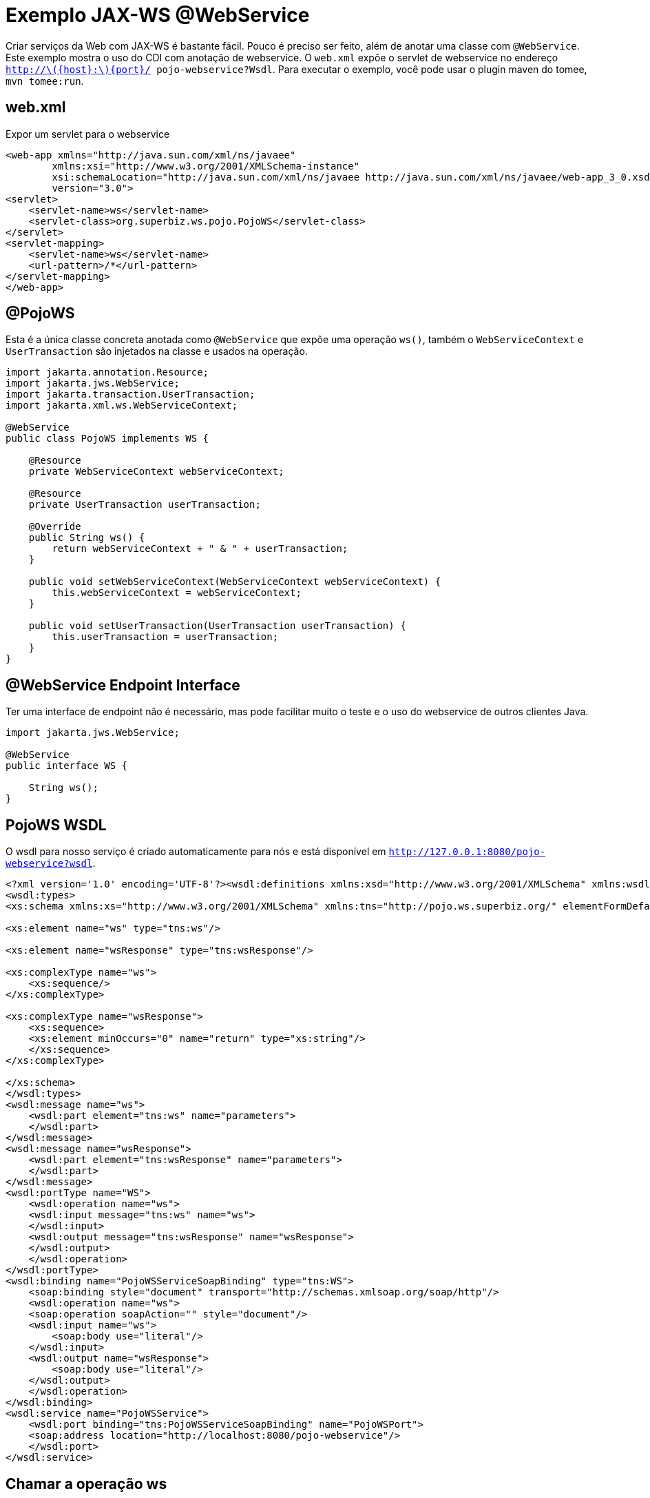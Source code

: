 :index-group: Web Services
:jbake-type: page
:jbake-status: status=published
= Exemplo JAX-WS @WebService

Criar serviços da Web com JAX-WS é bastante fácil. Pouco é preciso ser feito, além de anotar uma classe com `@WebService`. Este exemplo mostra o uso do CDI com anotação de webservice. O `web.xml` expõe o servlet de webservice no endereço `http://latexmath:[${host}:$]\{port}/ pojo-webservice?Wsdl`. Para executar o exemplo, você pode usar o plugin maven do tomee, `mvn tomee:run`.

== web.xml

Expor um servlet para o webservice

[source,xml]
----
<web-app xmlns="http://java.sun.com/xml/ns/javaee"
        xmlns:xsi="http://www.w3.org/2001/XMLSchema-instance"
        xsi:schemaLocation="http://java.sun.com/xml/ns/javaee http://java.sun.com/xml/ns/javaee/web-app_3_0.xsd"
        version="3.0">
<servlet>
    <servlet-name>ws</servlet-name>
    <servlet-class>org.superbiz.ws.pojo.PojoWS</servlet-class>
</servlet>
<servlet-mapping>
    <servlet-name>ws</servlet-name>
    <url-pattern>/*</url-pattern>
</servlet-mapping>
</web-app>
----

== @PojoWS

Esta é a única classe concreta anotada como `@WebService` que expõe uma operação `ws()`, também o `WebServiceContext` e `UserTransaction` são injetados na classe e usados na operação.

[source,java]
----
import jakarta.annotation.Resource;
import jakarta.jws.WebService;
import jakarta.transaction.UserTransaction;
import jakarta.xml.ws.WebServiceContext;

@WebService
public class PojoWS implements WS {

    @Resource
    private WebServiceContext webServiceContext;

    @Resource
    private UserTransaction userTransaction;

    @Override
    public String ws() {
        return webServiceContext + " & " + userTransaction;
    }

    public void setWebServiceContext(WebServiceContext webServiceContext) {
        this.webServiceContext = webServiceContext;
    }

    public void setUserTransaction(UserTransaction userTransaction) {
        this.userTransaction = userTransaction;
    }
}
----

== @WebService Endpoint Interface

Ter uma interface de endpoint não é necessário, mas pode facilitar muito o teste e o uso do webservice de outros clientes Java.

[source,java]
----
import jakarta.jws.WebService;

@WebService
public interface WS {

    String ws();
}
----

== PojoWS WSDL

O wsdl para nosso serviço é criado automaticamente para nós e está disponível em
`http://127.0.0.1:8080/pojo-webservice?wsdl`.

[source,xml]
----
<?xml version='1.0' encoding='UTF-8'?><wsdl:definitions xmlns:xsd="http://www.w3.org/2001/XMLSchema" xmlns:wsdl="http://schemas.xmlsoap.org/wsdl/" xmlns:tns="http://pojo.ws.superbiz.org/" xmlns:soap="http://schemas.xmlsoap.org/wsdl/soap/" xmlns:ns1="http://schemas.xmlsoap.org/soap/http" name="PojoWSService" targetNamespace="http://pojo.ws.superbiz.org/">
<wsdl:types>
<xs:schema xmlns:xs="http://www.w3.org/2001/XMLSchema" xmlns:tns="http://pojo.ws.superbiz.org/" elementFormDefault="unqualified" targetNamespace="http://pojo.ws.superbiz.org/" version="1.0">

<xs:element name="ws" type="tns:ws"/>

<xs:element name="wsResponse" type="tns:wsResponse"/>

<xs:complexType name="ws">
    <xs:sequence/>
</xs:complexType>

<xs:complexType name="wsResponse">
    <xs:sequence>
    <xs:element minOccurs="0" name="return" type="xs:string"/>
    </xs:sequence>
</xs:complexType>

</xs:schema>
</wsdl:types>
<wsdl:message name="ws">
    <wsdl:part element="tns:ws" name="parameters">
    </wsdl:part>
</wsdl:message>
<wsdl:message name="wsResponse">
    <wsdl:part element="tns:wsResponse" name="parameters">
    </wsdl:part>
</wsdl:message>
<wsdl:portType name="WS">
    <wsdl:operation name="ws">
    <wsdl:input message="tns:ws" name="ws">
    </wsdl:input>
    <wsdl:output message="tns:wsResponse" name="wsResponse">
    </wsdl:output>
    </wsdl:operation>
</wsdl:portType>
<wsdl:binding name="PojoWSServiceSoapBinding" type="tns:WS">
    <soap:binding style="document" transport="http://schemas.xmlsoap.org/soap/http"/>
    <wsdl:operation name="ws">
    <soap:operation soapAction="" style="document"/>
    <wsdl:input name="ws">
        <soap:body use="literal"/>
    </wsdl:input>
    <wsdl:output name="wsResponse">
        <soap:body use="literal"/>
    </wsdl:output>
    </wsdl:operation>
</wsdl:binding>
<wsdl:service name="PojoWSService">
    <wsdl:port binding="tns:PojoWSServiceSoapBinding" name="PojoWSPort">
    <soap:address location="http://localhost:8080/pojo-webservice"/>
    </wsdl:port>
</wsdl:service>
----

== Chamar a operação ws

A operação pode ser testada com um cliente como o SoapUI que gerará a seguinte request para a operação ws

=== ws()

Requisição de mensagem SOAP:

[source,xml]
----
<soapenv:Envelope xmlns:soapenv="http://schemas.xmlsoap.org/soap/envelope/" xmlns:pojo="http://pojo.ws.superbiz.org/">
    <soapenv:Header/>
    <soapenv:Body>
        <pojo:ws/>
    </soapenv:Body>
</soapenv:Envelope>
----

Resposta de mensagem SOAP:

[source,xml]
----
<soap:Envelope xmlns:soap="http://schemas.xmlsoap.org/soap/envelope/">
    <soap:Body>
        <ns2:wsResponse xmlns:ns2="http://pojo.ws.superbiz.org/">
            <return>org.apache.cxf.jaxws.context.WebServiceContextImpl@94b724d &amp; org.apache.openejb.resource.GeronimoTransactionManagerFactory$DestroyableTransactionManager@5fe405bf</return>
        </ns2:wsResponse>
    </soap:Body>
</soap:Envelope>
----

Isso mostra que `WebServiceContext` e `UserTransaction` são injetados com êxito.

== Executando

A execução do exemplo pode ser feita no maven com um simples comando `mvn tomee:run`, executado no diretório `pojo-webservice'.

Ao executar, você verá uma saída semelhante à seguinte.

[source,java]
----
26-Dec-2018 21:20:55.667 INFO [main] sun.reflect.NativeMethodAccessorImpl.invoke Server version:        Apache Tomcat (TomEE)/9.0.12 (10.0.0-SNAPSHOT)
26-Dec-2018 21:20:55.668 INFO [main] sun.reflect.NativeMethodAccessorImpl.invoke Server built:          Sep 4 2018 22:13:41 UTC
26-Dec-2018 21:20:55.668 INFO [main] sun.reflect.NativeMethodAccessorImpl.invoke Server number:         9.0.12.0
26-Dec-2018 21:20:55.668 INFO [main] sun.reflect.NativeMethodAccessorImpl.invoke OS Name:               Linux
26-Dec-2018 21:20:55.668 INFO [main] sun.reflect.NativeMethodAccessorImpl.invoke OS Version:            4.15.0-43-generic
26-Dec-2018 21:20:55.668 INFO [main] sun.reflect.NativeMethodAccessorImpl.invoke Architecture:          amd64
26-Dec-2018 21:20:55.668 INFO [main] sun.reflect.NativeMethodAccessorImpl.invoke Java Home:             /usr/lib/jvm/java-8-oracle/jre
26-Dec-2018 21:20:55.669 INFO [main] sun.reflect.NativeMethodAccessorImpl.invoke JVM Version:           1.8.0_144-b01
26-Dec-2018 21:20:55.669 INFO [main] sun.reflect.NativeMethodAccessorImpl.invoke JVM Vendor:            Oracle Corporation
26-Dec-2018 21:20:55.669 INFO [main] sun.reflect.NativeMethodAccessorImpl.invoke CATALINA_BASE:         /tomee/examples/pojo-webservice/target/apache-tomee
26-Dec-2018 21:20:55.669 INFO [main] sun.reflect.NativeMethodAccessorImpl.invoke CATALINA_HOME:         /tomee/examples/pojo-webservice/target/apache-tomee
26-Dec-2018 21:20:55.669 INFO [main] sun.reflect.NativeMethodAccessorImpl.invoke Command line argument: -XX:+HeapDumpOnOutOfMemoryError
26-Dec-2018 21:20:55.669 INFO [main] sun.reflect.NativeMethodAccessorImpl.invoke Command line argument: -Dorg.apache.catalina.STRICT_SERVLET_COMPLIANCE=false
26-Dec-2018 21:20:55.669 INFO [main] sun.reflect.NativeMethodAccessorImpl.invoke Command line argument: -Dopenejb.session.manager=org.apache.tomee.catalina.session.QuickSessionManager
26-Dec-2018 21:20:55.669 INFO [main] sun.reflect.NativeMethodAccessorImpl.invoke Command line argument: -Dtomee.remote.support=true
26-Dec-2018 21:20:55.670 INFO [main] sun.reflect.NativeMethodAccessorImpl.invoke Command line argument: -Dopenejb.system.apps=false
26-Dec-2018 21:20:55.670 INFO [main] sun.reflect.DelegatingMethodAccessorImpl.invoke Command line argument: -Dtomee.jsp-development=true
26-Dec-2018 21:20:55.670 INFO [main] sun.reflect.DelegatingMethodAccessorImpl.invoke Command line argument: -Djava.util.logging.config.file=/tomee/examples/pojo-webservice/target/apache-tomee/conf/logging.properties
26-Dec-2018 21:20:55.670 INFO [main] sun.reflect.DelegatingMethodAccessorImpl.invoke Command line argument: -javaagent:/tomee/examples/pojo-webservice/target/apache-tomee/lib/openejb-javaagent.jar
26-Dec-2018 21:20:55.670 INFO [main] sun.reflect.DelegatingMethodAccessorImpl.invoke Command line argument: -Djava.util.logging.manager=org.apache.juli.ClassLoaderLogManager
26-Dec-2018 21:20:55.670 INFO [main] sun.reflect.DelegatingMethodAccessorImpl.invoke Command line argument: -Djava.io.tmpdir=/tomee/examples/pojo-webservice/target/apache-tomee/temp
26-Dec-2018 21:20:55.670 INFO [main] sun.reflect.DelegatingMethodAccessorImpl.invoke Command line argument: -Dcatalina.base=/tomee/examples/pojo-webservice/target/apache-tomee
26-Dec-2018 21:20:55.670 INFO [main] sun.reflect.DelegatingMethodAccessorImpl.invoke Command line argument: -Dcatalina.home=/tomee/examples/pojo-webservice/target/apache-tomee
26-Dec-2018 21:20:55.670 INFO [main] sun.reflect.DelegatingMethodAccessorImpl.invoke Command line argument: -Dcatalina.ext.dirs=/tomee/examples/pojo-webservice/target/apache-tomee/lib
26-Dec-2018 21:20:55.670 INFO [main] sun.reflect.DelegatingMethodAccessorImpl.invoke Command line argument: -Dorg.apache.tomcat.util.http.ServerCookie.ALLOW_HTTP_SEPARATORS_IN_V0=true
26-Dec-2018 21:20:55.670 INFO [main] sun.reflect.DelegatingMethodAccessorImpl.invoke Command line argument: -ea
26-Dec-2018 21:20:55.671 INFO [main] sun.reflect.DelegatingMethodAccessorImpl.invoke The APR based Apache Tomcat Native library which allows optimal performance in production environments was not found on the java.library.path: [/usr/java/packages/lib/amd64:/usr/lib64:/lib64:/lib:/usr/lib]
26-Dec-2018 21:20:55.855 INFO [main] sun.reflect.DelegatingMethodAccessorImpl.invoke Initializing ProtocolHandler ["http-nio-8080"]
26-Dec-2018 21:20:55.873 INFO [main] sun.reflect.DelegatingMethodAccessorImpl.invoke Using a shared selector for servlet write/read
26-Dec-2018 21:20:55.893 INFO [main] sun.reflect.DelegatingMethodAccessorImpl.invoke Initializing ProtocolHandler ["ajp-nio-8009"]
26-Dec-2018 21:20:55.896 INFO [main] sun.reflect.DelegatingMethodAccessorImpl.invoke Using a shared selector for servlet write/read
26-Dec-2018 21:20:56.206 INFO [main] org.apache.openejb.util.OptionsLog.info Using 'tomee.remote.support=true'
26-Dec-2018 21:20:56.217 INFO [main] org.apache.openejb.util.OptionsLog.info Using 'openejb.jdbc.datasource-creator=org.apache.tomee.jdbc.TomEEDataSourceCreator'
26-Dec-2018 21:20:56.302 INFO [main] org.apache.openejb.OpenEJB$Instance.<init> ********************************************************************************
26-Dec-2018 21:20:56.302 INFO [main] org.apache.openejb.OpenEJB$Instance.<init> OpenEJB http://tomee.apache.org/
26-Dec-2018 21:20:56.302 INFO [main] org.apache.openejb.OpenEJB$Instance.<init> Startup: Wed Dec 26 21:20:56 CET 2018
26-Dec-2018 21:20:56.302 INFO [main] org.apache.openejb.OpenEJB$Instance.<init> Copyright 1999-2018 (C) Apache OpenEJB Project, All Rights Reserved.
26-Dec-2018 21:20:56.302 INFO [main] org.apache.openejb.OpenEJB$Instance.<init> Version: 10.0.0-SNAPSHOT
26-Dec-2018 21:20:56.303 INFO [main] org.apache.openejb.OpenEJB$Instance.<init> Build date: 20181226
26-Dec-2018 21:20:56.303 INFO [main] org.apache.openejb.OpenEJB$Instance.<init> Build time: 02:24
26-Dec-2018 21:20:56.303 INFO [main] org.apache.openejb.OpenEJB$Instance.<init> ********************************************************************************
26-Dec-2018 21:20:56.303 INFO [main] org.apache.openejb.OpenEJB$Instance.<init> openejb.home = /tomee/examples/pojo-webservice/target/apache-tomee
26-Dec-2018 21:20:56.303 INFO [main] org.apache.openejb.OpenEJB$Instance.<init> openejb.base = /tomee/examples/pojo-webservice/target/apache-tomee
26-Dec-2018 21:20:56.305 INFO [main] org.apache.openejb.cdi.CdiBuilder.initializeOWB Created new singletonService org.apache.openejb.cdi.ThreadSingletonServiceImpl@159f197
26-Dec-2018 21:20:56.305 INFO [main] org.apache.openejb.cdi.CdiBuilder.initializeOWB Succeeded in installing singleton service
26-Dec-2018 21:20:56.344 INFO [main] org.apache.openejb.config.ConfigurationFactory.init TomEE configuration file is '/tomee/examples/pojo-webservice/target/apache-tomee/conf/tomee.xml'
26-Dec-2018 21:20:56.431 INFO [main] org.apache.openejb.config.ConfigurationFactory.configureService Configuring Service(id=Tomcat Security Service, type=SecurityService, provider-id=Tomcat Security Service)
26-Dec-2018 21:20:56.433 INFO [main] org.apache.openejb.config.ConfigurationFactory.configureService Configuring Service(id=Default Transaction Manager, type=TransactionManager, provider-id=Default Transaction Manager)
26-Dec-2018 21:20:56.435 INFO [main] org.apache.openejb.util.OptionsLog.info Using 'openejb.system.apps=false'
26-Dec-2018 21:20:56.436 INFO [main] org.apache.openejb.util.OptionsLog.info Using 'openejb.deployments.classpath=false'
26-Dec-2018 21:20:56.454 INFO [main] org.apache.openejb.assembler.classic.Assembler.createRecipe Creating TransactionManager(id=Default Transaction Manager)
26-Dec-2018 21:20:56.504 INFO [main] org.apache.openejb.assembler.classic.Assembler.createRecipe Creating SecurityService(id=Tomcat Security Service)
26-Dec-2018 21:20:56.564 INFO [main] org.apache.openejb.server.ServiceManager.initServer Creating ServerService(id=cxf)
26-Dec-2018 21:20:56.724 INFO [main] org.apache.openejb.server.ServiceManager.initServer Creating ServerService(id=cxf-rs)
26-Dec-2018 21:20:56.778 INFO [main] org.apache.openejb.server.SimpleServiceManager.start   ** Bound Services **
26-Dec-2018 21:20:56.778 INFO [main] org.apache.openejb.server.SimpleServiceManager.printRow   NAME                 IP              PORT  
26-Dec-2018 21:20:56.778 INFO [main] org.apache.openejb.server.SimpleServiceManager.start -------
26-Dec-2018 21:20:56.779 INFO [main] org.apache.openejb.server.SimpleServiceManager.start Ready!
26-Dec-2018 21:20:56.779 INFO [main] sun.reflect.DelegatingMethodAccessorImpl.invoke Initialization processed in 1609 ms
26-Dec-2018 21:20:56.806 INFO [main] org.apache.tomee.catalina.OpenEJBNamingContextListener.bindResource Importing a Tomcat Resource with id 'UserDatabase' of type 'org.apache.catalina.UserDatabase'.
26-Dec-2018 21:20:56.807 INFO [main] org.apache.openejb.assembler.classic.Assembler.createRecipe Creating Resource(id=UserDatabase)
26-Dec-2018 21:20:56.822 INFO [main] sun.reflect.DelegatingMethodAccessorImpl.invoke Starting service [Catalina]
26-Dec-2018 21:20:56.822 INFO [main] sun.reflect.DelegatingMethodAccessorImpl.invoke Starting Servlet Engine: Apache Tomcat (TomEE)/9.0.12 (10.0.0-SNAPSHOT)
26-Dec-2018 21:20:56.839 INFO [main] sun.reflect.DelegatingMethodAccessorImpl.invoke Deploying web application archive [/tomee/examples/pojo-webservice/target/apache-tomee/webapps/pojo-webservice.war]
26-Dec-2018 21:20:56.846 INFO [main] org.apache.tomee.catalina.TomcatWebAppBuilder.init ------------------------- localhost -> /pojo-webservice
26-Dec-2018 21:20:56.847 INFO [main] org.apache.openejb.util.JarExtractor.extract Extracting jar: /tomee/examples/pojo-webservice/target/apache-tomee/webapps/pojo-webservice.war
26-Dec-2018 21:20:56.850 INFO [main] org.apache.openejb.util.JarExtractor.extract Extracted path: /tomee/examples/pojo-webservice/target/apache-tomee/webapps/pojo-webservice
26-Dec-2018 21:20:56.852 INFO [main] org.apache.openejb.util.OptionsLog.info Using 'openejb.session.manager=org.apache.tomee.catalina.session.QuickSessionManager'
26-Dec-2018 21:20:57.121 INFO [main] org.apache.openejb.config.ConfigurationFactory.configureApplication Configuring enterprise application: /tomee/examples/pojo-webservice/target/apache-tomee/webapps/pojo-webservice
26-Dec-2018 21:20:57.227 INFO [main] org.apache.openejb.config.ConfigurationFactory.configureService Configuring Service(id=Default Managed Container, type=Container, provider-id=Default Managed Container)
26-Dec-2018 21:20:57.227 INFO [main] org.apache.openejb.config.AutoConfig.createContainer Auto-creating a container for bean pojo-webservice.Comp1279740095: Container(type=MANAGED, id=Default Managed Container)
26-Dec-2018 21:20:57.228 INFO [main] org.apache.openejb.assembler.classic.Assembler.createRecipe Creating Container(id=Default Managed Container)
26-Dec-2018 21:20:57.238 INFO [main] org.apache.openejb.core.managed.SimplePassivater.init Using directory /tomee/examples/pojo-webservice/target/apache-tomee/temp for stateful session passivation
26-Dec-2018 21:20:57.278 INFO [main] org.apache.openejb.config.AppInfoBuilder.build Enterprise application "/tomee/examples/pojo-webservice/target/apache-tomee/webapps/pojo-webservice" loaded.
26-Dec-2018 21:20:57.283 INFO [main] org.apache.openejb.assembler.classic.Assembler.createApplication Assembling app: /tomee/examples/pojo-webservice/target/apache-tomee/webapps/pojo-webservice
26-Dec-2018 21:20:57.538 INFO [main] org.apache.openejb.assembler.classic.Assembler.createApplication Deployed Application(path=/tomee/examples/pojo-webservice/target/apache-tomee/webapps/pojo-webservice)
26-Dec-2018 21:20:57.643 INFO [main] org.apache.myfaces.ee.MyFacesContainerInitializer.onStartup Using org.apache.myfaces.ee.MyFacesContainerInitializer
26-Dec-2018 21:20:57.717 INFO [main] org.apache.jasper.servlet.TldScanner.scanJars At least one JAR was scanned for TLDs yet contained no TLDs. Enable debug logging for this logger for a complete list of JARs that were scanned but no TLDs were found in them. Skipping unneeded JARs during scanning can improve startup time and JSP compilation time.
26-Dec-2018 21:20:58.086 INFO [main] org.apache.cxf.common.injection.ResourceInjector.visitField failed to resolve resource org.superbiz.ws.pojo.PojoWS/userTransaction
26-Dec-2018 21:20:58.370 INFO [main] org.apache.openejb.server.webservices.WsService.afterApplicationCreated Webservice(wsdl=http://localhost:8080/pojo-webservice/*, qname={http://pojo.ws.superbiz.org/}PojoWSService) --> Pojo(id=localhost.pojo-webservice.ws)
26-Dec-2018 21:20:58.411 INFO [main] sun.reflect.DelegatingMethodAccessorImpl.invoke Deployment of web application archive [/tomee/examples/pojo-webservice/target/apache-tomee/webapps/pojo-webservice.war] has finished in [1,571] ms
26-Dec-2018 21:20:58.422 INFO [main] org.apache.catalina.core.StandardContext.setClassLoaderProperty Unable to set the web application class loader property [clearReferencesRmiTargets] to [true] as the property does not exist.
26-Dec-2018 21:20:58.423 INFO [main] org.apache.catalina.core.StandardContext.setClassLoaderProperty Unable to set the web application class loader property [clearReferencesObjectStreamClassCaches] to [true] as the property does not exist.
26-Dec-2018 21:20:58.423 INFO [main] org.apache.catalina.core.StandardContext.setClassLoaderProperty Unable to set the web application class loader property [skipMemoryLeakChecksOnJvmShutdown] to [false] as the property does not exist.
26-Dec-2018 21:20:58.438 INFO [main] sun.reflect.DelegatingMethodAccessorImpl.invoke Starting ProtocolHandler ["http-nio-8080"]
26-Dec-2018 21:20:58.456 INFO [main] sun.reflect.DelegatingMethodAccessorImpl.invoke Starting ProtocolHandler ["ajp-nio-8009"]
26-Dec-2018 21:20:58.463 INFO [main] sun.reflect.DelegatingMethodAccessorImpl.invoke Server startup in 1681 ms
----

=== Dentro do jar

Com tanta coisa acontecendo, as coisas podem parecer mais complexas do que realmente são. Pode ser difícil acreditar que muita coisa possa acontecer com tão pouco código. Esse é o benefício de ter um servidor de aplicação.

Se olharmos para o jar construído pelo maven, veremos que a aplicação em si é bem pequena:

[source,java]
----
$ jar tvf target/pojo-webservice.war 
    99 Wed Dec 26 21:08:26 CET 2018 META-INF/MANIFEST.MF
    0 Wed Dec 26 21:08:26 CET 2018 META-INF/
    0 Wed Dec 26 21:08:26 CET 2018 WEB-INF/
    0 Wed Dec 26 21:08:26 CET 2018 WEB-INF/classes/
    0 Wed Dec 26 21:08:26 CET 2018 WEB-INF/classes/org/
    0 Wed Dec 26 21:08:26 CET 2018 WEB-INF/classes/org/superbiz/
    0 Wed Dec 26 21:08:26 CET 2018 WEB-INF/classes/org/superbiz/ws/
    0 Wed Dec 26 21:08:26 CET 2018 WEB-INF/classes/org/superbiz/ws/pojo/
1160 Wed Dec 26 21:08:24 CET 2018 WEB-INF/classes/org/superbiz/ws/pojo/PojoWS.class
207 Wed Dec 26 21:08:24 CET 2018 WEB-INF/classes/org/superbiz/ws/pojo/WS.class
1349 Wed Dec 26 17:41:54 CET 2018 WEB-INF/web.xml
3661 Wed Dec 26 17:41:54 CET 2018 META-INF/maven/org.superbiz/pojo-webservice/pom.xml
102 Wed Dec 26 21:08:26 CET 2018 META-INF/maven/org.superbiz/pojo-webservice/pom.properties
----

Esse jar único pode ser implantado em qualquer implementação Java EE compatível.

O servidor já contém as bibliotecas corretas para executar o código, como o Apache CXF, portanto, não é necessário incluir nada além do código da aplicação.
